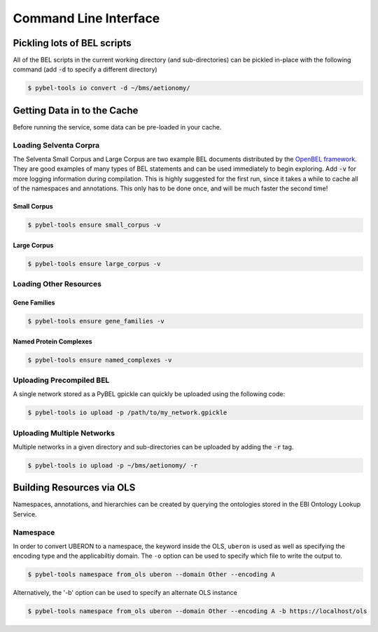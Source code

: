 Command Line Interface
======================

Pickling lots of BEL scripts
----------------------------
All of the BEL scripts in the current working directory (and sub-directories) can be pickled in-place with the
following command (add :code:`-d` to specify a different directory)

.. code-block:: sh

    $ pybel-tools io convert -d ~/bms/aetionomy/

Getting Data in to the Cache
----------------------------
Before running the service, some data can be pre-loaded in your cache.

Loading Selventa Corpra
~~~~~~~~~~~~~~~~~~~~~~~
The Selventa Small Corpus and Large Corpus are two example BEL documents distributed by the
`OpenBEL framework <https://wiki.openbel.org/display/home/Summary+of+Large+and+Small+BEL+Corpuses>`_. They are good
examples of many types of BEL statements and can be used immediately to begin exploring. Add :code:`-v` for more
logging information during compilation. This is highly suggested for the first run, since it takes a while to cache
all of the namespaces and annotations. This only has to be done once, and will be much faster the second time!

Small Corpus
************
.. code-block:: sh

    $ pybel-tools ensure small_corpus -v

Large Corpus
************
.. code-block:: sh

    $ pybel-tools ensure large_corpus -v

Loading Other Resources
~~~~~~~~~~~~~~~~~~~~~~~
Gene Families
*************
.. code-block:: sh

    $ pybel-tools ensure gene_families -v

Named Protein Complexes
***********************
.. code-block:: sh

    $ pybel-tools ensure named_complexes -v

Uploading Precompiled BEL
~~~~~~~~~~~~~~~~~~~~~~~~~
A single network stored as a PyBEL gpickle can quickly be uploaded using the following code:

.. code-block:: sh

    $ pybel-tools io upload -p /path/to/my_network.gpickle

Uploading Multiple Networks
~~~~~~~~~~~~~~~~~~~~~~~~~~~
Multiple networks in a given directory and sub-directories can be uploaded by adding the :code:`-r` tag.

.. code::

    $ pybel-tools io upload -p ~/bms/aetionomy/ -r

Building Resources via OLS
--------------------------
Namespaces, annotations, and hierarchies can be created by querying the ontologies stored in the EBI Ontology Lookup
Service.

Namespace
~~~~~~~~~
In order to convert UBERON to a namespace, the keyword inside the OLS, ``uberon`` is used as well as specifying the
encoding type and the applicabiltiy domain. The ``-o`` option can be used to specify which file to write the output
to.

.. code::

    $ pybel-tools namespace from_ols uberon --domain Other --encoding A

Alternatively, the '-b' option can be used to specify an alternate OLS instance

.. code::

    $ pybel-tools namespace from_ols uberon --domain Other --encoding A -b https://localhost/ols